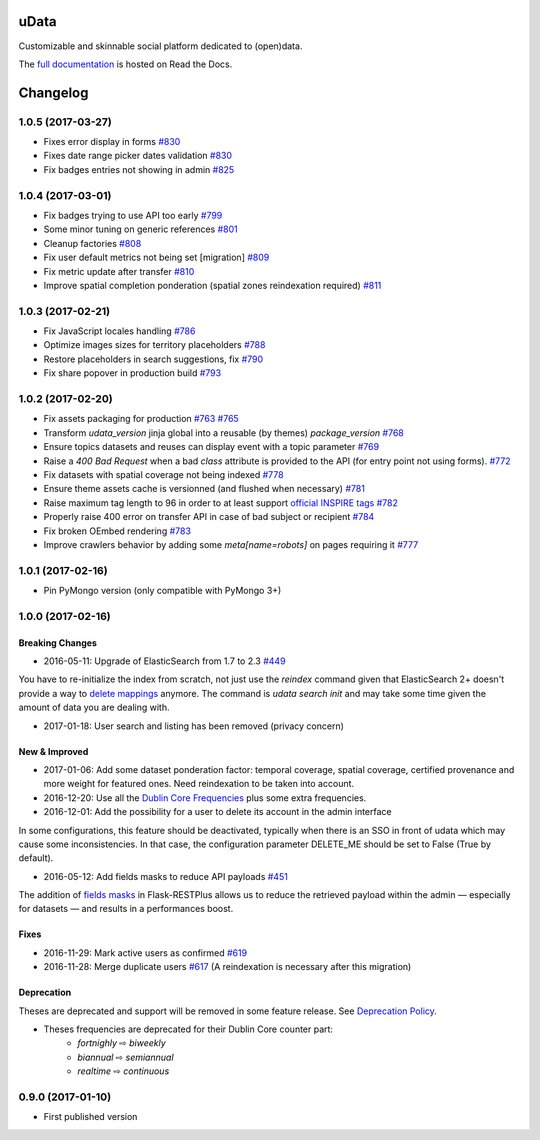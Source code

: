 uData
=====





.. image:: https://readthedocs.org/projects/udata/badge/?version=v1.0.5
    :target: https://udata.readthedocs.io/en/v1.0.5/
    :alt: Read the documentation

.. image:: https://badges.gitter.im/Join%20Chat.svg
    :target: https://gitter.im/opendatateam/udata
    :alt: Join the chat at https://gitter.im/opendatateam/udata


Customizable and skinnable social platform dedicated to (open)data.

The `full documentation <https://udata.readthedocs.io/en/v1.0.5/>`_ is hosted on Read the Docs.

.. _circleci-url: https://circleci.com/gh/opendatateam/udata
.. _circleci-badge: https://circleci.com/gh/opendatateam/udata.svg?style=shield
.. _requires-io-url: https://requires.io/github/opendatateam/udata/requirements/?tag=v1.0.5
.. _requires-io-badge: https://requires.io/github/opendatateam/udata/requirements.svg?tag=v1.0.5
.. _david-dm-url: https://david-dm.org/opendatateam/udata
.. _david-dm-badge: https://img.shields.io/david/opendatateam/udata.svg
.. _david-dm-dev-url: https://david-dm.org/opendatateam/udata#info=devDependencies
.. _david-dm-dev-badge: https://david-dm.org/opendatateam/udata/dev-status.svg
.. _gitter-badge: https://badges.gitter.im/Join%20Chat.svg
.. _gitter-url: https://gitter.im/opendatateam/udata
.. _readthedocs-badge: https://readthedocs.org/projects/udata/badge/?version=v1.0.5
.. _readthedocs-url: https://udata.readthedocs.io/en/v1.0.5/

Changelog
=========

1.0.5 (2017-03-27)
------------------

- Fixes error display in forms `#830 <https://github.com/opendatateam/udata/pull/830>`_
- Fixes date range picker dates validation `#830 <https://github.com/opendatateam/udata/pull/830>`_
- Fix badges entries not showing in admin `#825 <https://github.com/opendatateam/udata/pull/825>`_

1.0.4 (2017-03-01)
------------------

- Fix badges trying to use API too early
  `#799 <https://github.com/opendatateam/udata/pull/799>`_
- Some minor tuning on generic references
  `#801 <https://github.com/opendatateam/udata/pull/801>`_
- Cleanup factories
  `#808 <https://github.com/opendatateam/udata/pull/808>`_
- Fix user default metrics not being set [migration]
  `#809 <https://github.com/opendatateam/udata/pull/809>`_
- Fix metric update after transfer
  `#810 <https://github.com/opendatateam/udata/pull/810>`_
- Improve spatial completion ponderation (spatial zones reindexation required)
  `#811 <https://github.com/opendatateam/udata/pull/811>`_

1.0.3 (2017-02-21)
------------------

- Fix JavaScript locales handling `#786 <https://github.com/opendatateam/udata/pull/786>`_
- Optimize images sizes for territory placeholders `#788 <https://github.com/opendatateam/udata/issues/788>`_
- Restore placeholders in search suggestions, fix `#790 <https://github.com/opendatateam/udata/issues/790>`_
- Fix share popover in production build `#793 <https://github.com/opendatateam/udata/pull/793>`_

1.0.2 (2017-02-20)
------------------

- Fix assets packaging for production `#763 <https://github.com/opendatateam/udata/pull/763>`_ `#765 <https://github.com/opendatateam/udata/pull/765>`_
- Transform `udata_version` jinja global into a reusable (by themes) `package_version` `#768 <https://github.com/opendatateam/udata/pull/768>`_
- Ensure topics datasets and reuses can display event with a topic parameter `#769 <https://github.com/opendatateam/udata/pull/769>`_
- Raise a `400 Bad Request` when a bad `class` attribute is provided to the API
  (for entry point not using forms). `#772 <https://github.com/opendatateam/udata/issues/772>`_
- Fix datasets with spatial coverage not being indexed `#778 <https://github.com/opendatateam/udata/issues/778>`_
- Ensure theme assets cache is versionned (and flushed when necessary)
  `#781 <https://github.com/opendatateam/udata/pull/781>`_
- Raise maximum tag length to 96 in order to at least support
  `official INSPIRE tags <http://inspire.ec.europa.eu/theme>`_
  `#782 <https://github.com/opendatateam/udata/pull/782>`_
- Properly raise 400 error on transfer API in case of bad subject or recipient
  `#784 <https://github.com/opendatateam/udata/pull/784>`_
- Fix broken OEmbed rendering `#783 <https://github.com/opendatateam/udata/issues/783>`_
- Improve crawlers behavior by adding some `meta[name=robots]` on pages requiring it
  `#777 <https://github.com/opendatateam/udata/pull/777>`_

1.0.1 (2017-02-16)
------------------

- Pin PyMongo version (only compatible with PyMongo 3+)

1.0.0 (2017-02-16)
------------------

Breaking Changes
****************

* 2016-05-11: Upgrade of ElasticSearch from 1.7 to 2.3 `#449 <https://github.com/opendatateam/udata/pull/449>`_

You have to re-initialize the index from scratch, not just use the `reindex` command given that ElasticSearch 2+ doesn't provide a way to `delete mappings <https://www.elastic.co/guide/en/elasticsearch/reference/current/indices-delete-mapping.html>`_ anymore. The command is `udata search init` and may take some time given the amount of data you are dealing with.

* 2017-01-18: User search and listing has been removed (privacy concern)

New & Improved
**************

* 2017-01-06: Add some dataset ponderation factor: temporal coverage, spatial coverage,
  certified provenance and more weight for featured ones. Need reindexation to be taken into account.

* 2016-12-20: Use all the `Dublin Core Frequencies <http://dublincore.org/groups/collections/frequency/>`_
  plus some extra frequencies.

* 2016-12-01: Add the possibility for a user to delete its account in the admin interface

In some configurations, this feature should be deactivated, typically when
there is an SSO in front of udata which may cause some inconsistencies. In
that case, the configuration parameter DELETE_ME should be set to False (True
by default).

* 2016-05-12: Add fields masks to reduce API payloads `#451 <https://github.com/opendatateam/udata/pull/451>`_

The addition of `fields masks <http://flask-restplus.readthedocs.io/en/stable/mask.html>`_ in Flask-RESTPlus allows us to reduce the retrieved payload within the admin — especially for datasets — and results in a performances boost.

Fixes
*****

* 2016-11-29: Mark active users as confirmed `#619 <https://github.com/opendatateam/udata/pull/618>`_
* 2016-11-28: Merge duplicate users `#617 <https://github.com/opendatateam/udata/pull/617>`_
  (A reindexation is necessary after this migration)

Deprecation
***********

Theses are deprecated and support will be removed in some feature release.
See `Deprecation Policy <https://udata.readthedocs.io/en/stable/versionning/#deprecation-policy>`_.

* Theses frequencies are deprecated for their Dublin Core counter part:
    * `fortnighly` ⇨ `biweekly`
    * `biannual` ⇨ `semiannual`
    * `realtime` ⇨ `continuous`


0.9.0 (2017-01-10)
------------------

- First published version



